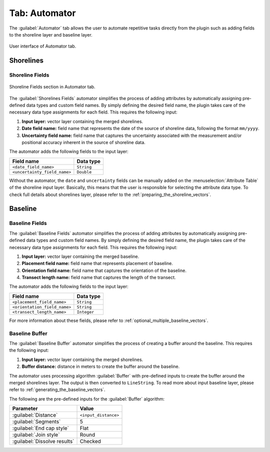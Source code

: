 .. _tab_automator:

**************
Tab: Automator
**************

.. only:: html

   .. contents::
      :local:
      :depth: 2

The :guilabel:`Automator` tab allows the user to automate repetitive tasks directly from the plugin such as adding fields to the shoreline layer and baseline layer.

.. _figure_tab_automator:

.. figure:: /img/automator/automator-tab.png
   :align: center

   User interface of Automator tab.

Shorelines
==========

.. _tab_automator_shoreline_fields:

Shoreline Fields
----------------

.. figure:: /img/automator/automator-tab-shoreline-fields.png
   :align: center

   Shoreline Fields section in Automator tab.

The :guilabel:`Shorelines Fields` automator simplifies the process of adding attributes by automatically assigning pre-defined data types and custom field names. By simply defining the desired field name, the plugin takes care of the necessary data type assignments for each field. This requires the following input:

#. **Input layer:** vector layer containing the merged shorelines.
#. **Date field name:** field name that represents the date of the source of shoreline data, following the format ``mm/yyyy``.
#. **Uncertainty field name:** field name that captures the uncertainty associated with the measurement and/or positional accuracy inherent in the source of shoreline data.

The automator adds the following fields to the input layer:

============================ ==========
Field name                   Data type
============================ ==========
``<date_field_name>``        ``String``
``<uncertainty_field_name>`` ``Double``
============================ ==========

Without the automator, the ``date`` and ``uncertainty`` fields can be manually added on the :menuselection:`Attribute Table` of the shoreline input layer. Basically, this means that the user is responsible for selecting the attribute data type. To check full details about shorelines layer, please refer to the :ref:`preparing_the_shoreline_vectors`.

Baseline
========

.. _tab_automator_baseline_fields:

Baseline Fields
---------------

The :guilabel:`Baseline Fields` automator simplifies the process of adding attributes by automatically assigning pre-defined data types and custom field names. By simply defining the desired field name, the plugin takes care of the necessary data type assignments for each field. This requires the following input:

#. **Input layer:** vector layer containing the merged baseline.
#. **Placement field name:** field name that represents placement of baseline.
#. **Orientation field name:** field name that captures the orientation of the baseline.
#. **Transect length name:** field name that captures the length of the transect.

The automator adds the following fields to the input layer:

============================ ===========
Field name                   Data type
============================ ===========
``<placement_field_name>``   ``String``
``<orientation_field_name>`` ``String``
``<transect_length_name>``   ``Integer``
============================ ===========

For more information about these fields, please refer to :ref:`optional_multiple_baseline_vectors`.

.. _tab_automator_baseline_buffer:

Baseline Buffer
---------------

The :guilabel:`Baseline Buffer` automator simplifies the process of creating a buffer around the baseline. This requires the following input:

#. **Input layer:** vector layer containing the merged shorelines.
#. **Buffer distance:** distance in meters to create the buffer around the baseline.

The automator uses processing algorithm :guilabel:`Buffer` with pre-defined inputs to create the buffer around the merged shorelines layer. The output is then converted to ``LineString``. To read more about input baseline layer, please refer to :ref:`generating_the_baseline_vectors`. 

The following are the pre-defined inputs for the :guilabel:`Buffer` algorithm:

======================================= ====================
Parameter                               Value
======================================= ====================
:guilabel:`Distance`                    ``<input_distance>``
:guilabel:`Segments`                    5
:guilabel:`End cap style`               Flat
:guilabel:`Join style`                  Round
|checkbox| :guilabel:`Dissolve results` Checked
======================================= ====================

.. |checkbox| image:: /img/checkbox.png
   :width: 1.0em
